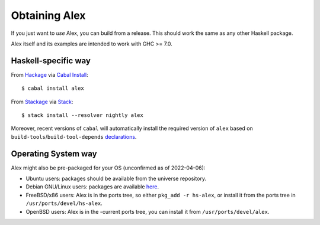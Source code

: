 .. _installing:

Obtaining Alex
==============

.. highlight:: bash

If you just want to *use* Alex, you can build from a release.
This should work the same as any other Haskell package.

Alex itself and its examples are intended to work with GHC >= 7.0.

Haskell-specific way
--------------------

From `Hackage <https://hackage.haskell.org/package/alex>`__ via `Cabal Install <https://www.haskell.org/cabal/>`__::

   $ cabal install alex

From `Stackage <https://www.stackage.org/package/alex>`__ via `Stack <https://haskellstack.org>`__::

   $ stack install --resolver nightly alex

Moreover, recent versions of ``cabal`` will automatically install the required version of ``alex`` based on ``build-tools``/``build-tool-depends`` `declarations <http://cabal.readthedocs.io/en/latest/developing-packages.html#pkg-field-build-tool-depends>`__.

Operating System way
--------------------

Alex might also be pre-packaged for your OS (unconfirmed as of 2022-04-06):

- Ubuntu users: packages should be available from the universe repository.
- Debian GNU/Linux users: packages are available `here <http://packages.debian.org/alex>`__.
- FreeBSD/x86 users: Alex is in the ports tree, so either ``pkg_add -r hs-alex``,
  or install it from the ports tree in ``/usr/ports/devel/hs-alex``.
- OpenBSD users: Alex is in the -current ports tree, you can install it from ``/usr/ports/devel/alex``.
